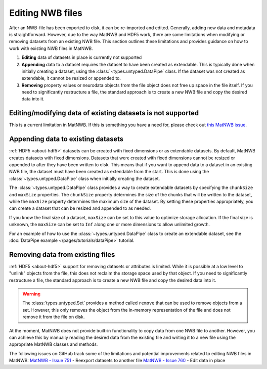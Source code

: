 .. _edit-nwb-files:

Editing NWB files
=================

After an NWB-file has been exported to disk, it can be re-imported and edited. Generally, adding new data and metadata is straightforward. However, due to the way MatNWB and HDF5 work, there are some limitations when modifying or removing datasets from an existing NWB file. This section outlines these limitations and provides guidance on how to work with existing NWB files in MatNWB.

1. **Editing** data of datasets in place is currently not supported

2. **Appending** data to a dataset requires the dataset to have been created as extendable. This is typically done when initially creating a dataset, using the :class:`~types.untyped.DataPipe` class. If the dataset was not created as extendable, it cannot be resized or appended to.

3. **Removing** property values or neurodata objects from the file object does not free up space in the file itself. If you need to significantly restructure a file, the standard approach is to create a new NWB file and copy the desired data into it.


Editing/modifying data of existing datasets is not supported
------------------------------------------------------------
This is a current limitation in MatNWB. If this is something you have a need for, please check out `this MatNWB issue <https://github.com/NeurodataWithoutBorders/matnwb/issues/760>`_.

Appending data to existing datasets
-----------------------------------
:ref:`HDF5 <about-hdf5>` datasets can be created with fixed dimensions or as extendable datasets. By default, MatNWB creates datasets with fixed dimensions. Datasets that were created with fixed dimensions cannot be resized or appended to after they have been written to disk. This means that if you want to append data to a dataset in an existing NWB file, the dataset must have been created as extendable from the start. This is done using the :class:`~types.untyped.DataPipe` class when initially creating the dataset.

The :class:`~types.untyped.DataPipe` class provides a way to create extendable datasets by specifying the ``chunkSize`` and ``maxSize`` properties. The ``chunkSize`` property determines the size of the chunks that will be written to the dataset, while the ``maxSize`` property determines the maximum size of the dataset. By setting these properties appropriately, you can create a dataset that can be resized and appended to as needed.

If you know the final size of a dataset, ``maxSize`` can be set to this value to optimize storage allocation. If the final size is unknown, the ``maxSize`` can be set to ``Inf`` along one or more dimensions to allow unlimited growth.

For an example of how to use the :class:`~types.untyped.DataPipe` class to create an extendable dataset, see the :doc:`DataPipe example </pages/tutorials/dataPipe>` tutorial.

Removing data from existing files
---------------------------------
:ref:`HDF5 <about-hdf5>` support for removing datasets or attributes is limited. While it is possible at a low level to "unlink" objects from the file, this does not reclaim the storage space used by that object. If you need to significantly restructure a file, the standard approach is to create a new NWB file and copy the desired data into it.

.. warning::
    The :class:`types.untyped.Set` provides a method called ``remove`` that can be used to remove objects from a set. However, this only removes the object from the in-memory representation of the file and does not remove it from the file on disk.


At the moment, MatNWB does not provide built-in functionality to copy data from one NWB file to another. However, you can achieve this by manually reading the desired data from the existing file and writing it to a new file using the appropriate MatNWB classes and methods.

The following issues on GitHub track some of the limitations and potential improvements related to editing NWB files in MatNWB:
`MatNWB - Issue 751 <https://github.com/NeurodataWithoutBorders/matnwb/issues/751>`_ - Reexport datasets to another file
`MatNWB - Issue 760 <https://github.com/NeurodataWithoutBorders/matnwb/issues/760>`_ - Edit data in place
